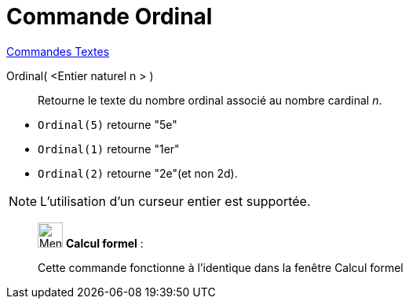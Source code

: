 = Commande Ordinal
:page-en: commands/Ordinal
ifdef::env-github[:imagesdir: /fr/modules/ROOT/assets/images]

xref:commands/Commandes_Textes.adoc[Commandes Textes]

Ordinal( <Entier naturel n > )::
  Retourne le texte du nombre ordinal associé au nombre cardinal _n_.

[EXAMPLE]
====

* `++Ordinal(5)++` retourne "5e"
* `++Ordinal(1)++` retourne "1er"
* `++Ordinal(2)++` retourne "2e"(et non 2d).
==== 

[NOTE]
====

L'utilisation d'un curseur entier est supportée.

====

____________________________________________________________

image:32px-Menu_view_cas.svg.png[Menu view cas.svg,width=32,height=32] *Calcul formel* :

Cette commande fonctionne à l'identique dans la fenêtre Calcul formel
